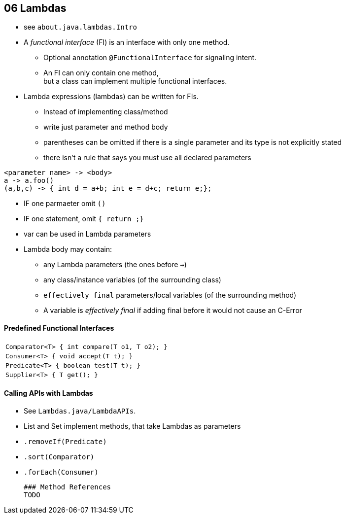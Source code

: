== 06 Lambdas
* see `about.java.lambdas.Intro`
* A _functional interface_ (FI) is an interface with only one method.
** Optional annotation `@FunctionalInterface` for signaling intent.
** An FI can only contain one method, +
but a class can implement multiple functional interfaces.
* Lambda expressions (lambdas) can be written for FIs.
** Instead of implementing class/method
** write just parameter and method body
** parentheses can be omitted if there is a single parameter and its type is not explicitly stated
** there isn't a rule that says you must use all declared parameters

[source,java]
<parameter name> -> <body>
a -> a.foo()
(a,b,c) -> { int d = a+b; int e = d+c; return e;};

* IF one parmaeter omit `()`
* IF one statement, omit `{ return ;}`
* var can be used in Lambda parameters
* Lambda body may contain:
** any Lambda parameters (the ones before `->`)
** any class/instance variables (of the surrounding class)
** `effectively final` parameters/local variables (of the surrounding method)
** A variable is _effectively final_ if adding final before it would not cause an C-Error



==== Predefined Functional Interfaces

|===
|`Comparator<T> { int compare(T o1, T o2); }`
|`Consumer<T>      { void accept(T t); }`
|`Predicate<T>   { boolean test(T t); }`
|`Supplier<T>   { T get(); }`
|===


==== Calling APIs with Lambdas

 * See `Lambdas.java/LambdaAPIs`.
 * List and Set implement methods, that take Lambdas as parameters
     * `.removeIf(Predicate)`
     * `.sort(Comparator)`
     * `.forEach(Consumer)`



 ### Method References
 TODO
